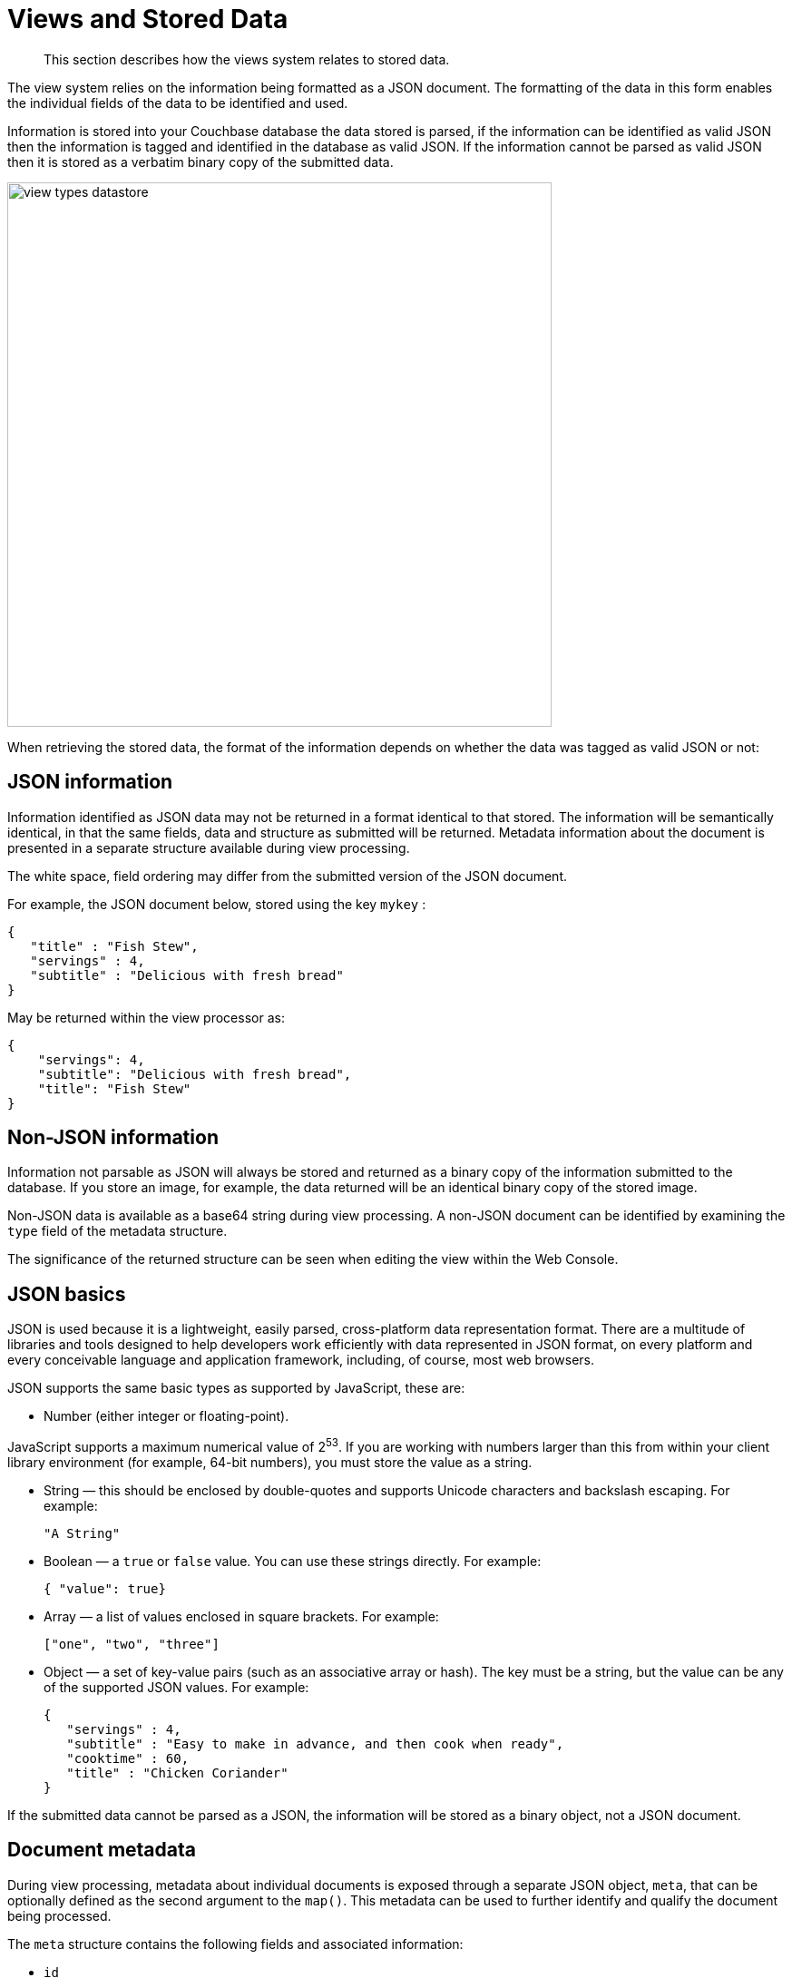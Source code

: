 = Views and Stored Data

[abstract]
This section describes how the views system relates to stored data.

The view system relies on the information being formatted as a JSON document.
The formatting of the data in this form enables the individual fields of the data to be identified and used.

Information is stored into your Couchbase database the data stored is parsed, if the information can be identified as valid JSON then the information is tagged and identified in the database as valid JSON.
If the information cannot be parsed as valid JSON then it is stored as a verbatim binary copy of the submitted data.

image::views/images/view-types-datastore.png[,600]

When retrieving the stored data, the format of the information depends on whether the data was tagged as valid JSON or not:

== JSON information

Information identified as JSON data may not be returned in a format identical to that stored.
The information will be semantically identical, in that the same fields, data and structure as submitted will be returned.
Metadata information about the document is presented in a separate structure available during view processing.

The white space, field ordering may differ from the submitted version of the JSON document.

For example, the JSON document below, stored using the key `mykey` :

----
{
   "title" : "Fish Stew",
   "servings" : 4,
   "subtitle" : "Delicious with fresh bread"
}
----

May be returned within the view processor as:

----
{
    "servings": 4,
    "subtitle": "Delicious with fresh bread",
    "title": "Fish Stew"
}
----

== Non-JSON information

Information not parsable as JSON will always be stored and returned as a binary copy of the information submitted to the database.
If you store an image, for example, the data returned will be an identical binary copy of the stored image.

Non-JSON data is available as a base64 string during view processing.
A non-JSON document can be identified by examining the `type` field of the metadata structure.

The significance of the returned structure can be seen when editing the view within the Web Console.

== JSON basics

JSON is used because it is a lightweight, easily parsed, cross-platform data representation format.
There are a multitude of libraries and tools designed to help developers work efficiently with data represented in JSON format, on every platform and every conceivable language and application framework, including, of course, most web browsers.

JSON supports the same basic types as supported by JavaScript, these are:

* Number (either integer or floating-point).

JavaScript supports a maximum numerical value of 2^53^.
If you are working with numbers larger than this from within your client library environment (for example, 64-bit numbers), you must store the value as a string.

* String — this should be enclosed by double-quotes and supports Unicode characters and backslash escaping.
For example:
+
----
"A String"
----

* Boolean — a `true` or `false` value.
You can use these strings directly.
For example:
+
`{ "value": true}`

* Array — a list of values enclosed in square brackets.
For example:
+
`["one", "two", "three"]`

* Object — a set of key-value pairs (such as an associative array or hash).
The key must be a string, but the value can be any of the supported JSON values.
For example:
+
----
{
   "servings" : 4,
   "subtitle" : "Easy to make in advance, and then cook when ready",
   "cooktime" : 60,
   "title" : "Chicken Coriander"
}
----

If the submitted data cannot be parsed as a JSON, the information will be stored as a binary object, not a JSON document.

== Document metadata

During view processing, metadata about individual documents is exposed through a separate JSON object, `meta`, that can be optionally defined as the second argument to the `map()`.
This metadata can be used to further identify and qualify the document being processed.

The `meta` structure contains the following fields and associated information:

* `id`

The ID or key of the stored data object.
This is the same as the key used when writing the object to the Couchbase database.

* `rev`

An internal revision ID used internally to track the current revision of the information.
The information contained within this field is not consistent or trackable and should not be used in client applications.

* `type`

The type of the data that has been stored.
A valid JSON document will have the type `json`.
Documents identified as binary data will have the type `base64`.

* `flags`

The numerical value of the flags set when the data was stored.
The availability and value of the flags is dependent on the client library you are using to store your data.
Internally the flags are stored as a 32-bit integer.

* `expiration`

The expiration value for the stored object.
The stored expiration time is always stored as an absolute Unix epoch time value.

These additional fields are only exposed when processing the documents within the view server.
These fields are not returned when you access the object through the Memcached/Couchbase protocol as part of the document.

== Non-JSON data

All documents stored in Couchbase Server will return a JSON structure, however, only submitted information that could be parsed into a JSON document will be stored as a JSON document.
If you store a value that cannot be parsed as a JSON document, the original binary data is stored.
This can be identified during view processing by using the `meta` object supplied to the `map()` function.

Information that has been identified and stored as binary documents instead of JSON documents can still be indexed through the views system by creating an index on the key data.
This can be particularly useful when the document key is significant.
For example, if you store information using a prefix to the key to identify the record type, you can create document-type specific indexes.

== Document storage and indexing sequence

The method of storage of information into the Couchbase Server affects how and when the indexing information is built, and when data written to the cluster is incorporated into the indexes.
In addition, the indexing of data is also affected by the view system and the settings used when the view is accessed.

The basic storage and indexing sequence is:

. A document is stored within the cluster.
Initially the document is stored only in RAM.
. The document is communicated to the indexer through replication to be indexed by views.

This sequence means that the view results are eventually consistent with what is stored in memory based on the latency in replication of the change to the indexer.
It is possible to write a document to the cluster and access the index without the newly written document appearing in the generated view.

Conversely, documents that have been stored with an expiry may continue to be included within the view until the document has been removed from the database by the expiry pager.

Couchbase Server supports the Observe command, which enables the current state of a document and whether the document has been replicated to the indexer or whether it has been considered for inclusion in an index.

When accessing a view, the contents of the view are asynchronous to the stored documents.
In addition, the creation and updating of the view is subject to the [.opt]`stale` parameter.
This controls how and when the view is updated when the view content is queried.
